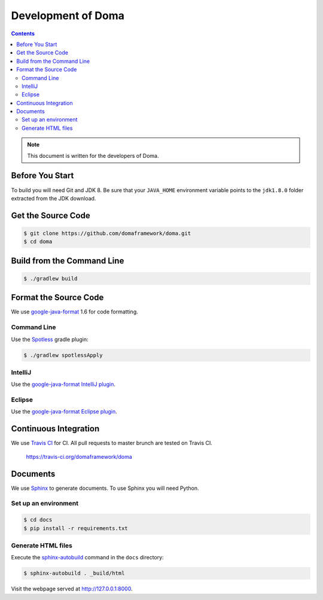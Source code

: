 ===================
Development of Doma
===================

.. contents::
   :depth: 3

.. note::

  This document is written for the developers of Doma.

Before You Start
================

To build you will need Git and JDK 8.
Be sure that your ``JAVA_HOME`` environment variable points to the ``jdk1.8.0`` folder extracted from the JDK download.

Get the Source Code
===================

.. code-block:: bash

  $ git clone https://github.com/domaframework/doma.git
  $ cd doma

Build from the Command Line
===========================

.. code-block:: bash

  $ ./gradlew build

Format the Source Code
======================

We use `google-java-format`_ 1.6 for code formatting.

Command Line
------------

Use the `Spotless`_ gradle plugin:

.. code-block:: bash

  $ ./gradlew spotlessApply

IntelliJ
--------

Use the `google-java-format IntelliJ plugin`_.

Eclipse
-------

Use the `google-java-format Eclipse plugin`_.

Continuous Integration
======================

We use `Travis CI`_ for CI.
All pull requests to master brunch are tested on Travis CI.

  https://travis-ci.org/domaframework/doma

Documents
============

We use `Sphinx`_ to generate documents.
To use Sphinx you will need Python.

Set up an environment
---------------------

.. code-block:: bash

  $ cd docs
  $ pip install -r requirements.txt

Generate HTML files
-------------------

Execute the `sphinx-autobuild`_ command in the ``docs`` directory:

.. code-block:: bash

  $ sphinx-autobuild . _build/html

Visit the webpage served at http://127.0.0.1:8000. 


.. _google-java-format: https://github.com/google/google-java-format
.. _google-java-format IntelliJ plugin: https://github.com/google/google-java-format#intellij
.. _google-java-format Eclipse plugin: https://github.com/google/google-java-format#eclipse
.. _Spotless: https://github.com/diffplug/spotless
.. _Travis CI: http://docs.travis-ci.com/
.. _Sphinx: http://sphinx-doc.org/
.. _sphinx-autobuild: https://pypi.org/project/sphinx-autobuild/
